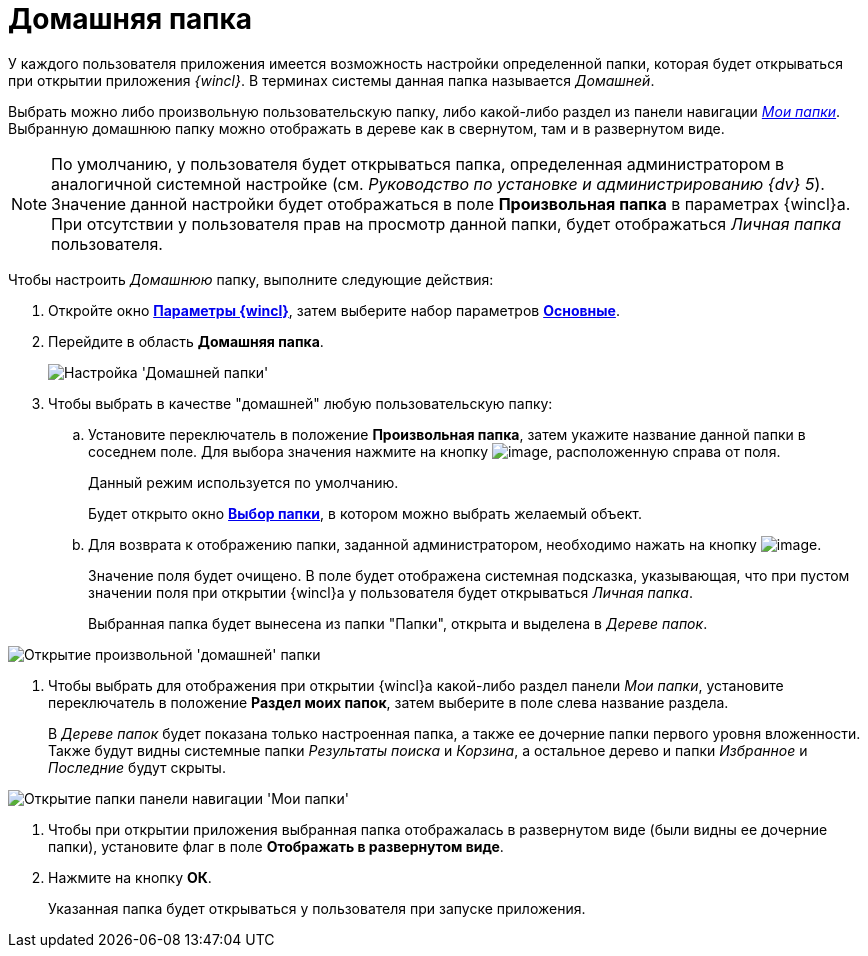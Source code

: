 = Домашняя папка

У каждого пользователя приложения имеется возможность настройки определенной папки, которая будет открываться при открытии приложения _{wincl}_. В терминах системы данная папка называется _Домашней_.

Выбрать можно либо произвольную пользовательскую папку, либо какой-либо раздел из панели навигации xref:Interface_navigation_panel.html[_Мои папки_]. Выбранную домашнюю папку можно отображать в дереве как в свернутом, там и в развернутом виде.

[NOTE]
====
По умолчанию, у пользователя будет открываться папка, определенная администратором в аналогичной системной настройке (см. _Руководство по установке и администрированию {dv} 5_). Значение данной настройки будет отображаться в поле *Произвольная папка* в параметрах  {wincl}а. При отсутствии у пользователя прав на просмотр данной папки, будет отображаться _Личная папка_ пользователя.
====

Чтобы настроить _Домашнюю_ папку, выполните следующие действия:

. Откройте окно xref:Navigator_settings.html[*Параметры {wincl}*], затем выберите набор параметров xref:Navigator_settings_main.html[*Основные*].
. Перейдите в область *Домашняя папка*.
+
image::NavigatorSettings_main_home_folder.png[Настройка 'Домашней папки']
. Чтобы выбрать в качестве "домашней" любую пользовательскую папку:
[loweralpha]
.. Установите переключатель в положение *Произвольная папка*, затем укажите название данной папки в соседнем поле. Для выбора значения нажмите на кнопку image:buttons/threedots.png[image], расположенную справа от поля.
+
Данный режим используется по умолчанию.
+
Будет открыто окно xref:Folder_select.html[*Выбор папки*], в котором можно выбрать желаемый объект.
.. Для возврата к отображению папки, заданной администратором, необходимо нажать на кнопку image:buttons/back_to_default.png[image].
+
Значение поля будет очищено. В поле будет отображена системная подсказка, указывающая, что при пустом значении поля при открытии {wincl}а у пользователя будет открываться _Личная папка_.
+
Выбранная папка будет вынесена из папки "Папки", открыта и выделена в _Дереве папок_.

image::HomeFolder_personal.png[Открытие произвольной 'домашней' папки]
. Чтобы выбрать для отображения при открытии {wincl}а какой-либо раздел панели _Мои папки_, установите переключатель в положение *Раздел моих папок*, затем выберите в поле слева название раздела.
+
В _Дереве папок_ будет показана только настроенная папка, а также ее дочерние папки первого уровня вложенности. Также будут видны системные папки _Результаты поиска_ и _Корзина_, а остальное дерево и папки _Избранное_ и _Последние_ будут скрыты.

image::HomeFolder_myfolders.png[Открытие папки панели навигации 'Мои папки']
. Чтобы при открытии приложения выбранная папка отображалась в развернутом виде (были видны ее дочерние папки), установите флаг в поле *Отображать в развернутом виде*.
. Нажмите на кнопку *ОК*.
+
Указанная папка будет открываться у пользователя при запуске приложения.
